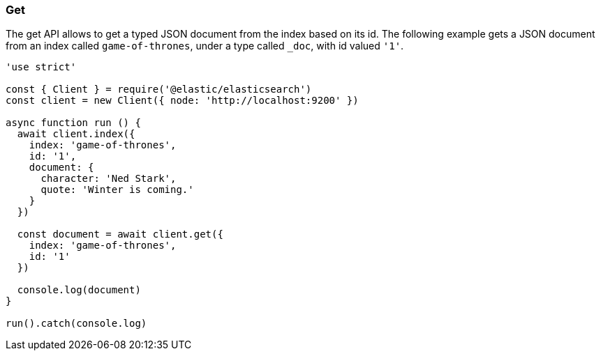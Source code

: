 [[get_examples]]
=== Get

The get API allows to get a typed JSON document from the index based on its id. 
The following example gets a JSON document from an index called 
`game-of-thrones`, under a type called `_doc`, with id valued `'1'`.

[source,js]
---------
'use strict'

const { Client } = require('@elastic/elasticsearch')
const client = new Client({ node: 'http://localhost:9200' })

async function run () {
  await client.index({
    index: 'game-of-thrones',
    id: '1',
    document: {
      character: 'Ned Stark',
      quote: 'Winter is coming.'
    }
  })

  const document = await client.get({
    index: 'game-of-thrones',
    id: '1'
  })

  console.log(document)
}

run().catch(console.log)
---------